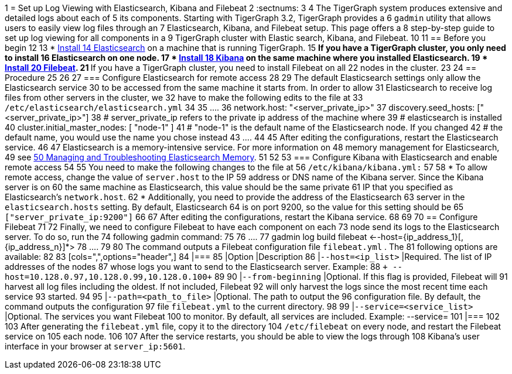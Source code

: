 1 = Set up Log Viewing with Elasticsearch, Kibana and Filebeat
2 :sectnums:
3 
4 The TigerGraph system produces extensive and detailed logs about each of
5 its components. Starting with TigerGraph 3.2, TigerGraph provides a
6 `+gadmin+` utility that allows users to easily view log files through an
7 Elasticsearch, Kibana, and Filebeat setup. This page offers a
8 step-by-step guide to set up log viewing for all components in a
9 TigerGraph cluster with Elastic search, Kibana, and Filebeat.
10 
11 == Before you begin
12 
13 * https://www.elastic.co/guide/en/elasticsearch/reference/current/install-elasticsearch.html[Install
14 Elasticsearch] on a machine that is running TigerGraph.
15 ** If you have a TigerGraph cluster, you only need to install
16 Elasticsearch on one node.
17 * https://www.elastic.co/guide/en/kibana/current/install.html[Install
18 Kibana] on the same machine where you installed Elasticsearch.
19 * https://www.elastic.co/guide/en/beats/filebeat/current/filebeat-installation-configuration.html[Install
20 Filebeat].
21 ** If you have a TigerGraph cluster, you need to install Filebeat on all
22 nodes in the cluster.
23 
24 == Procedure
25 
26 [[configure-elasticsearch-for-remote-access]]
27 === Configure Elasticsearch for remote access
28 
29 The default Elasticsearch settings only allow the Elasticsearch service
30 to be accessed from the same machine it starts from. In order to allow
31 Elasticsearch to receive log files from other servers in the cluster, we
32 have to make the following edits to the file at
33 `+/etc/elasticsearch/elasticsearch.yml+`
34 
35 ....
36 network.host: "<server_private_ip>"
37 discovery.seed_hosts: ["<server_private_ip>"]
38 # server_private_ip refers to the private ip address of the machine where
39 # elasticsearch is installed
40 cluster.initial_master_nodes: [ "node-1" ]
41 # "node-1" is the default name of the Elasticsearch node. If you changed
42 # the default name, you would use the name you chose instead
43 ....
44 
45 After editing the configurations, restart the Elasticsearch service.
46 
47 Elasticsearch is a memory-intensive service. For more information on
48 memory management for Elasticsearch,
49 see https://www.elastic.co/blog/managing-and-troubleshooting-elasticsearch-memory[
50 Managing and Troubleshooting Elasticsearch Memory].
51 
52 [[configure-kibana-with-elasticsearch-and-enable-remote-access]]
53 === Configure Kibana with Elasticsearch and enable remote access
54 
55 You need to make the following changes to the file at
56 `+/etc/kibana/kibana.yml:+`
57 
58 * To allow remote access, change the value of `+server.host+` to the IP
59 address or DNS name of the Kibana server. Since the Kibana server is on
60 the same machine as Elasticsearch, this value should be the same private
61 IP that you specified as Elasticsearch's `+network.host+`.
62 * Additionally, you need to provide the address of the Elasticsearch
63 server in the `+elasticsearch.hosts+` setting. By default, Elasticsearch
64 is on port 9200, so the value for this setting should be
65 `+["server_private_ip:9200"]+`
66 
67 After editing the configurations, restart the Kibana service.
68 
69 [[configure-filebeat]]
70 == Configure Filebeat
71 
72 Finally, we need to configure Filebeat to have each component on each
73 node send its logs to the Elasticsearch server. To do so, run the
74 following gadmin command:
75 
76 ....
77 gadmin log build filebeat <--host={ip_address_1}[,{ip_address_n}]*>
78 ....
79 
80 The command outputs a Filebeat configuration file `+filebeat.yml+` . The
81 following options are available:
82 
83 [cols=",",options="header",]
84 |===
85 |Option |Description
86 |`+--host=<ip_list>+` |Required. The list of IP addresses of the nodes
87 whose logs you want to send to the Elasticsearch server. Example:
88 `+ --host=10.128.0.97,10.128.0.99,10.128.0.100+`
89 
90 |`+--from-beginning+` |Optional. If this flag is provided, Filebeat will
91 harvest all log files including the oldest. If not included, Filebeat
92 will only harvest the logs since the most recent time each service
93 started.
94 
95 |`+--path=<path_to_file>+` |Optional. The path to output the
96 configuration file. By default, the command outputs the configuration
97 file `+filebeat.yml+` to the current directory.
98 
99 |`+--service=<service_list>+` |Optional. The services you want Filebeat
100 to monitor. By default, all services are included. Example: --service=
101 |===
102 
103 After generating the `+filebeat.yml+` file, copy it to the directory
104 `+/etc/filebeat+` on every node, and restart the Filebeat service on
105 each node.
106 
107 After the service restarts, you should be able to view the logs through
108 Kibana's user interface in your browser at `+server_ip:5601+`.